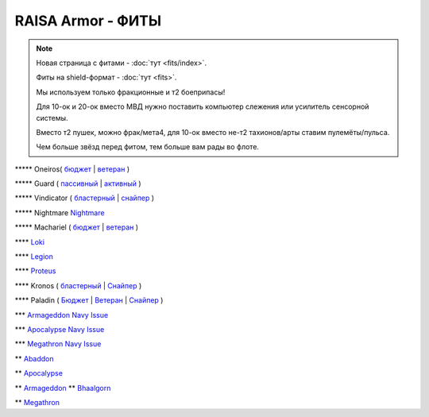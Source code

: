 RAISA Armor - ФИТЫ
==================

.. note::

    Новая страница с фитами - :doc:`тут <fits/index>`.

    Фиты на shield-формат - :doc:`тут <fits>`.

    Мы используем только фракционные и т2 боеприпасы!

    Для 10-ок и 20-ок вместо МВД нужно поставить компьютер слежения или усилитель сенсорной системы.

    Вместо т2 пушек, можно фрак/мета4, для 10-ок вместо не-т2 тахионов/арты ставим пулемёты/пульса.

    Чем больше звёзд перед фитом, тем больше вам рады во флоте.

\*\*\*\*\* Oneiros( `бюджет <javascript:CCPEVE.showFitting('11989:2048;1:31073;2:26914;4:11269;1:20353;1:1355;1:2032;2:2104;2:11229;1:28205;5::');>`_ | `ветеран <javascript:CCPEVE.showFitting('11989:14144;1:14240;2:26914;4:31366;1:31079;1:15729;2:13974;1:14140;2:31902;1::');>`_ )

\*\*\*\*\* Guard ( `пассивный <javascript:CCPEVE.showFitting('11987:2048;1:26914;2:18787;1:31366;2:16487;2:16455;2:1964;1:15729;1:18708;1:12058;1:11325;1:2488;5:28668;400:29009;1:29011;1::');>`_ | `активный <javascript:CCPEVE.showFitting('11987:31366;2:16455;4:16487;2:1964;1:15729;1:15705;1:12058;1:15707;1:11325;1:15711;1:2488;5::');>`_ )

\*\*\*\*\* Vindicator ( `бластерный <javascript:CCPEVE.showFitting('17740:2048;1:20353;1:26404;1:18857;1:14236;1:26290;1:3186;8:19347;1:26292;1:15895;3:18809;1:14268;2:14238;1:2446;5::');>`_ | `снайпер <javascript:CCPEVE.showFitting('17740:2048;1:20353;1:26404;1:1952;1:12068;1:18857;1:26290;1:3090;8:26292;1:15895;3:18809;1:1978;1:14236;1:14238;1:2446;5::');>`_ )

\*\*\*\*\* Nightmare  `Nightmare <javascript:CCPEVE.showFitting('17736:2048;1:15810;3:18883;1:12102;1:31944;1:25890;1:26914;1:26288;1:3057;4:17559;1:25978;1:14236;2:14238;3:21640;5:2456;5::');>`_

\*\*\*\*\* Machariel ( `бюджет <javascript:CCPEVE.showFitting('17738:2048;1:20353;1:14114;1:1952;2:25956;1:1541;1:25894;1:519;2:25888;1:2961;7:15729;2:1978;2:4250;1:2446;4:2456;5:12761;7500:12765;10000:21894;7500::');>`_ | `ветеран <javascript:CCPEVE.showFitting('17738:2048;1:20353;1:26370;1:18883;2:19335;1:2961;7:1952;2:14238;2:4250;1:26288;1:15806;3:26302;1:2456;5:2446;4::');>`_ )

\*\*\*\*  `Loki <javascript:CCPEVE.showFitting('29990:20353;1:18758;1:2913;6:31017;1:29975;1:30159;1:19345;1:30066;1:31029;2:17559;3:30106;1:15965;1:15806;3:30133;1:2488;5::');>`_ 

\*\*\*\* `Legion <javascript:CCPEVE.showFitting('29986:3520;6:31041;1:15810;3:30038;1:30119;1:14268;1:19339;1:29966;1:18799;1:31456;1:18710;1:30999;1:30169;1:30076;1:11325;1:14238;2::');>`_ 

\*\*\*\*  `Proteus <javascript:CCPEVE.showFitting('29988:31360;1:19339;1:31582;2:30149;1:18951;1:3082;6:17559;1:30058;1:11325;1:30096;1:14238;1:13945;3:18809;1:30127;1:29981;1:15965;1::');>`_ 

\*\*\*\* Kronos ( `бластерный <javascript:CCPEVE.showFitting('28661:2048;1:26914;2:12102;1:17559;2:18829;1:3186;4:14238;1:15895;3:26394;1:19323;1:15965;1:11646;1:26302;1:2488;5:10250;5:21640;5:28201;5::');>`_ | `Снайпер <javascript:CCPEVE.showFitting('28661:2048;1:12102;1:18829;1:17520;1:3090;4:14238;2:4250;1:15895;3:26394;1:19323;1:11325;1:11646;1:26302;1:2488;5:2185;5:21640;5::');>`_ )

\*\*\*\* Paladin ( `Бюджет <javascript:CCPEVE.showFitting('28659:2048;1:20353;1:26914;1:1952;1:16487;2:15810;3:26382;1:3057;4:18708;2:17559;2:1978;1:26302;1:2488;5:21640;5::');>`_ | `Ветеран <javascript:CCPEVE.showFitting('28659:2048;1:15810;3:18883;2:16487;2:16455;1:26380;1:17520;1:3057;4:17559;2:11325;1:26302;1:19359;1:2185;5:2456;5::');>`_ | `Снайпер <javascript:CCPEVE.showFitting('28659:2048;1:20353;1:15810;3:16487;1:14236;1:18829;2:26382;1:19341;1:15792;2:3065;4:24348;1:26302;1:2185;5:2488;5::');>`_ )

\*\*\* `Armageddon Navy Issue <javascript:CCPEVE.showFitting('32305:2048;1:1952;2:25890;2:25892;1:12102;1:11325;1:3057;7:18708;1:17559;1:1978;1:1999;1:2364;3:11229;1:28201;5:28211;5:2456;5::');>`_ 

\*\*\* `Apocalypse Navy Issue <javascript:CCPEVE.showFitting('17726:2048;1:20353;1:25890;1:1952;2:25892;1:25888;1:1999;1:3057;8:18708;2:17559;1:1978;1:2364;3:21640;5:28201;5:2456;5::');>`_ 

\*\*\* `Megathron Navy Issue <javascript:CCPEVE.showFitting('17728:2048;1:1952;2:26914;1:11269;1:26394;1:25890;1:10190;3:1999;2:3186;7:17559;1:1978;1:11229;1:2456;5:28211;5:28201;5::');>`_

\*\* `Abaddon <javascript:CCPEVE.showFitting('24692:2048;1:20353;1:1952;2:11269;2:26378;2:1999;1:25888;1:3057;8:17559;1:1978;1:2364;2:21640;5:2456;5::');>`_ 

\*\* `Apocalypse <javascript:CCPEVE.showFitting('642:2048;1:20353;1:1952;2:1999;1:3057;8:26290;1:18708;1:26302;1:26292;1:1978;2:2364;2:11646;1:2488;5:21640;5::');>`_ 

\*\* `Armageddon <javascript:CCPEVE.showFitting('643:2048;1:20353;1:25890;1:1952;2:25892;1:11269;2:16455;1:16487;1:26380;1:3057;5:17559;1:1978;1:2364;2:11229;1:28211;5::');>`_ 
\*\* `Bhaalgorn <javascript:CCPEVE.showFitting('17920:2048;1:15810;3:18819;1:16487;1:26914;2:11325;1:26288;1:3057;4:26290;1:19347;1:26390;1:17559;3:14236;1:15965;1:2488;5:21640;5::');>`_

\*\* `Megathron <javascript:CCPEVE.showFitting('641:2048;1:20353;1:15895;3:26290;1:15792;1:3186;7:19347;1:18708;2:17559;2:26292;1:26364;1:18813;1:2488;5:2185;5::');>`_

.. info::
    Фиты будут пополняться
